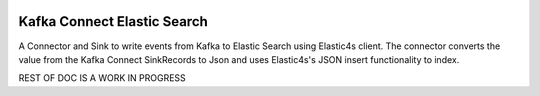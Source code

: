 .. figure:: ../images/elastic.png
   :alt: 

Kafka Connect Elastic Search
============================

A Connector and Sink to write events from Kafka to Elastic Search using Elastic4s client. The connector converts the value from the Kafka Connect SinkRecords to Json and uses Elastic4s's JSON insert functionality to index.

REST OF DOC IS A WORK IN PROGRESS
